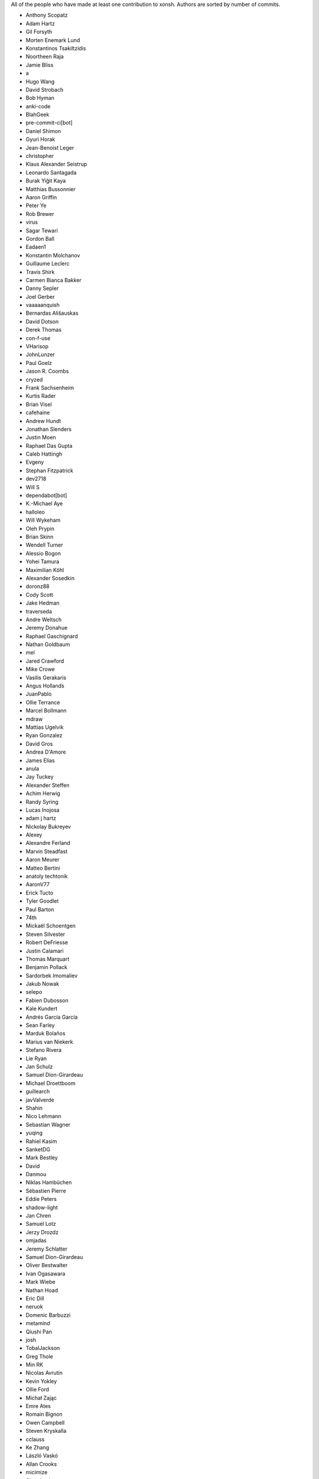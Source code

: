 All of the people who have made at least one contribution to xonsh.
Authors are sorted by number of commits.

* Anthony Scopatz
* Adam Hartz
* Gil Forsyth
* Morten Enemark Lund
* Konstantinos Tsakiltzidis
* Noortheen Raja
* Jamie Bliss
* a
* Hugo Wang
* David Strobach
* Bob Hyman
* anki-code
* BlahGeek
* pre-commit-ci[bot]
* Daniel Shimon
* Gyuri Horak
* Jean-Benoist Leger
* christopher
* Klaus Alexander Seistrup
* Leonardo Santagada
* Burak Yiğit Kaya
* Matthias Bussonnier
* Aaron Griffin
* Peter Ye
* Rob Brewer
* virus
* Sagar Tewari
* Gordon Ball
* Eadaen1
* Konstantin Molchanov
* Guillaume Leclerc
* Travis Shirk
* Carmen Bianca Bakker
* Danny Sepler
* Joel Gerber
* vaaaaanquish
* Bernardas Ališauskas
* David Dotson
* Derek Thomas
* con-f-use
* VHarisop
* JohnLunzer
* Paul Goelz
* Jason R. Coombs
* cryzed
* Frank Sachsenheim
* Kurtis Rader
* Brian Visel
* cafehaine
* Andrew Hundt
* Jonathan Slenders
* Justin Moen
* Raphael Das Gupta
* Caleb Hattingh
* Evgeny
* Stephan Fitzpatrick
* dev2718
* Will S
* dependabot[bot]
* K.-Michael Aye
* halloleo
* Will Wykeham
* Oleh Prypin
* Brian Skinn
* Wendell Turner
* Alessio Bogon
* Yohei Tamura
* Maximilian Köhl
* Alexander Sosedkin
* doronz88
* Cody Scott
* Jake Hedman
* traverseda
* Andre Weltsch
* Jeremy Donahue
* Raphael Gaschignard
* Nathan Goldbaum
* mel
* Jared Crawford
* Mike Crowe
* Vasilis Gerakaris
* Angus Hollands
* JuanPablo
* Ollie Terrance
* Marcel Bollmann
* mdraw
* Mattias Ugelvik
* Ryan Gonzalez
* David Gros
* Andrea D'Amore
* James Elías
* anula
* Jay Tuckey
* Alexander Steffen
* Achim Herwig
* Randy Syring
* Lucas Inojosa
* adam j hartz
* Nickolay Bukreyev
* Alexey
* Alexandre Ferland
* Marvin Steadfast
* Aaron Meurer
* Matteo Bertini
* anatoly techtonik
* AaronV77
* Erick Tucto
* Tyler Goodlet
* Paul Barton
* 74th
* Mickaël Schoentgen
* Steven Silvester
* Robert DeFriesse
* Justin Calamari
* Thomas Marquart
* Benjamin Pollack
* Sardorbek Imomaliev
* Jakub Nowak
* selepo
* Fabien Dubosson
* Kale Kundert
* Andrés García García
* Sean Farley
* Marduk Bolaños
* Marius van Niekerk
* Stefano Rivera
* Lie Ryan
* Jan Schulz
* Samuel Dion-Girardeau
* Michael Droettboom
* guillearch
* javValverde
* Shahin
* Nico Lehmann
* Sebastian Wagner
* yuqing
* Rahiel Kasim
* SanketDG
* Mark Bestley
* David
* Danmou
* Niklas Hambüchen
* Sébastien Pierre
* Eddie Peters
* shadow-light
* Jan Chren
* Samuel Lotz
* Jerzy Drozdz
* omjadas
* Jeremy Schlatter
* Samuel Dion-Girardeau
* Oliver Bestwalter
* Ivan Ogasawara
* Mark Wiebe
* Nathan Hoad
* Eric Dill
* neruok
* Domenic Barbuzzi
* metamind
* Qiushi Pan
* josh
* TobalJackson
* Greg Thole
* Min RK
* Nicolas Avrutin
* Kevin Yokley
* Ollie Ford
* Michał Zając
* Emre Ates
* Romain Bignon
* Owen Campbell
* Steven Kryskalla
* cclauss
* Ke Zhang
* László Vaskó
* Allan Crooks
* micimize
* Chris Lasher
* Edmund Miller
* Gabriel Vogel
* anki
* Faris A Chugthai
* Asaf Fisher
* Gabriele N. Tornetta
* cmidkiff87
* jbw3
* Naveen
* Blake Ramsdell
* JamesParrott
* jyn
* Dan Allan
* Ned Letcher
* Zach Crownover
* Miguel de Val-Borro
* Hirotomo Moriwaki
* Phil Elson
* Erin Call
* Trevor Bekolay
* Tzu-ping Chung
* Andrew Toskin
* torgny
* William Woodall
* ariel faigon
* Nigel Tea
* Mark Szumowski
* The Gitter Badger
* Cameron Bates
* Kermit Alexander II
* Richard Kim
* Brian S. Corbin
* Erez Shinan
* Nakada Takumi
* Ross Nomann
* eyalzek
* Pedro Rodriguez
* Eric Harris
* Austin Bingham
* jlunz
* dragon788
* Jonathan Hogg
* Andrei
* Daniel Hahler
* Mark Harfouche
* Carol Willing
* Kilte Leichnam
* Raniere Silva
* Thomas Kluyver
* Donne Martin
* Alexey Shrub
* Jean-Christophe Fillion-Robin
* Charlie Arnold
* Nate Tangsurat
* Michael Ensslin
* dbxnr
* sushobhana
* Florian Mounier
* Glen Zangirolami
* adamheins
* Joseph Paul
* Daniel Milde
* Katriel Cohn-Gordon
* Chad Kennedy
* stonebig
* Ronny Pfannschmidt
* Troy de Freitas
* Rodrigo Oliveira
* Daniel Smith
* Nils ANDRÉ-CHANG
* chengxuncc
* nedsociety
* fanosta
* David Kalliecharan
* Sylvain Corlay
* Marcio Mazza
* Manor Askenazi
* Stefane Fermigier
* swedneck
* Feng Tian
* paugier
* Wendell CTR Turner
* Will Shanks
* Dominic Ward
* Leandro Emmanuel Reina Kiperman
* Henré Botha
* Aneesh Durg
* colons
* yggdr
* Gao, Xiang
* Tejasvi S Tomar
* Adam Schwalm
* Nate Simon
* jmoranos
* Walter A. Boring IV
* bhawkins
* JackofSpades707
* Luiz Antonio Lazoti
* francium
* FranzAtGithub
* IJR222
* Shanmukha Vishnu
* Ali Uneri
* Eleni E
* Kaarel Pärtel
* Michael Ramsey
* circuit10
* Ryan Delaney
* E Pluribus Unum
* ylmrx
* Hierosme
* Kyllingene
* zzj
* Daniel
* Ganer
* mattmc3
* Evan Hubinger
* Italo Cunha
* Timmy Welch
* Hannes Römer
* jgart
* Michael Panitz (at Cascadia College)
* Tim Gates
* amukher3
* Ashish Kurmi
* Justin
* yotamolenik
* austin-yang
* Marco Rubin
* Qyriad
* Tobias Becker
* AkshayWarrier
* Thomas Hess
* kouhe3
* HackTheOxidation
* Cosine Chen
* mgunyho
* ShalokShalom
* Wilfried Pollan
* Jacqueline Leykam
* Joshix-1
* Nathan Monfils
* Airat Makhmutov
* Matthieu LAURENT
* Daniel Saunders
* Andrew
* l-no
* amacfie-tc
* lunrenyi
* Spencer Bliven
* Niraj Kulkarni
* Aidan Courtney
* Max Nordlund
* Shawn Wallace
* Faidon Liambotis
* Jueun Lee
* Simon Billinge
* Bala
* goodboy
* Atsushi Morimoto
